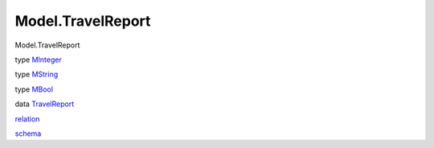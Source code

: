 ==================
Model.TravelReport
==================

Model.TravelReport

type `MInteger <Model-TravelReport.html#t:MInteger>`__

type `MString <Model-TravelReport.html#t:MString>`__

type `MBool <Model-TravelReport.html#t:MBool>`__

data `TravelReport <Model-TravelReport.html#t:TravelReport>`__

`relation <Model-TravelReport.html#v:relation>`__

`schema <Model-TravelReport.html#v:schema>`__
